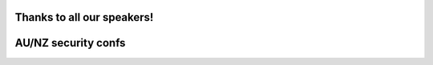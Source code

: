 ..
  Copyright 2017  Fraser Tweedale

  This work is licensed under the Creative Commons Attribution 4.0
  International License. To view a copy of this license, visit
  http://creativecommons.org/licenses/by/4.0/.

Thanks to all our speakers!
===========================

.. raw:: latex

  \large
  \centering
  \begin{tabular}{r l r l}
    {\bf Chris Biggs}     & @unixbigot      & {\bf Rob N ★}             & @robn \\
    {\bf Jason Cohen}     & @DrJason\_C     & {\bf Lilly Ryan}          & @attacus\_au \\
    {\bf Joey Hess}       & @joeyhess       & {\bf Ned Shawa}           & @NedShawa \\
    {\bf Alexander Hogue} & @\_notlikethis  & {\bf Jason Shepherd}      & @jazinner \\
    {\bf Nik Lam}         &                 & {\bf Thomas Sprinkmeier}
  \end{tabular}


AU/NZ security confs
====================

.. raw:: latex

  \centering
  \begin{tabular}{l l l l l}
  {\bf CrikeyCon}     & BNE & Feb 24--26  & @CrikeyCon      & crikeycon.com \\
  {\bf BSides}        & CBR & Mar 17--18  & @BSidesCbr      & bsidescbr.com.au \\
  {\bf WAHCKon}       & PER & May 6--7    & @WAHCKon        & wahckon.org.au \\
  {\bf AusCERT}       & OOL & May 23--26  & @AusCERT        & conference.auscert.org.au \\
  {\bf PlatypusCamp}  & SYD & Sep (late)  & @platypuspartay & letsjusthackshit.org \\
  {\bf Ruxcon}        & MEL & Oct?        & @ruxcon         & ruxcon.org.au
  % {\bf unrestcon}     & MEL & ???         & @unrestcon      & unrestcon.org \\
  \end{tabular}
